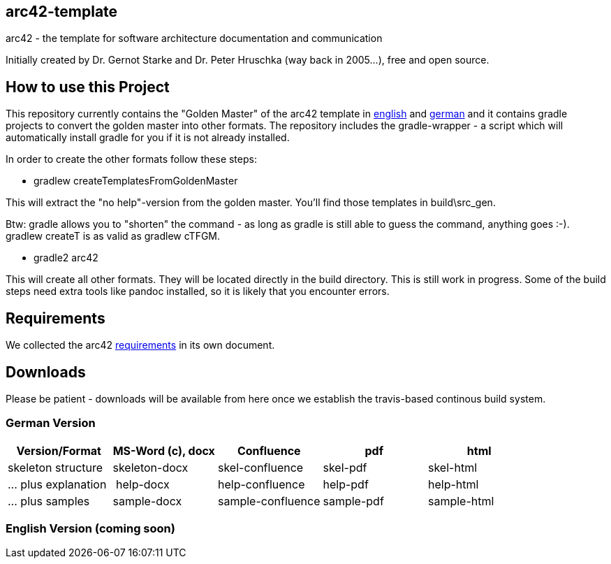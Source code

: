 == arc42-template

arc42 - the template for software architecture documentation and communication

Initially created by Dr. Gernot Starke and Dr. Peter Hruschka (way back in 2005...),
free and open source.

== How to use this Project

This repository currently contains the "Golden Master" of the arc42 template in 
link:src/EN/asciidoc/golden-master/src[english] and link:src/DE/asciidoc/golden-master/src[german] 
and it contains gradle projects to convert the golden master into other formats. The repository includes
the gradle-wrapper - a script which will automatically install gradle for you if it is not already installed.

In order to create the other formats follow these steps:

* +gradlew createTemplatesFromGoldenMaster+

This will extract the "no help"-version from the golden master. You'll find those templates in +build\src_gen+.

Btw: gradle allows you to "shorten" the command - as long as gradle is still able to guess the command, 
anything goes :-). +gradlew createT+ is as valid as +gradlew cTFGM+.

* +gradle2 arc42+

This will create all other formats. They will be located directly in the +build+ directory. 
This is still work in progress. Some of the build steps need extra tools like pandoc installed, 
so it is likely that you encounter errors.

== Requirements
We collected the +arc42+ link:docs/arc42-requirements.adoc[requirements]
in its own document.



== Downloads
Please be patient - downloads will be available from here once
we establish the travis-based continous build system.


=== German Version
[options="header"]
|===
| Version/Format     | MS-Word (c), docx | Confluence | pdf | html
| skeleton structure | skeleton-docx     | skel-confluence | skel-pdf | skel-html
| ... plus explanation | help-docx       | help-confluence | help-pdf | help-html
| ... plus samples | sample-docx         | sample-confluence | sample-pdf | sample-html
|===


=== English Version (coming soon)
